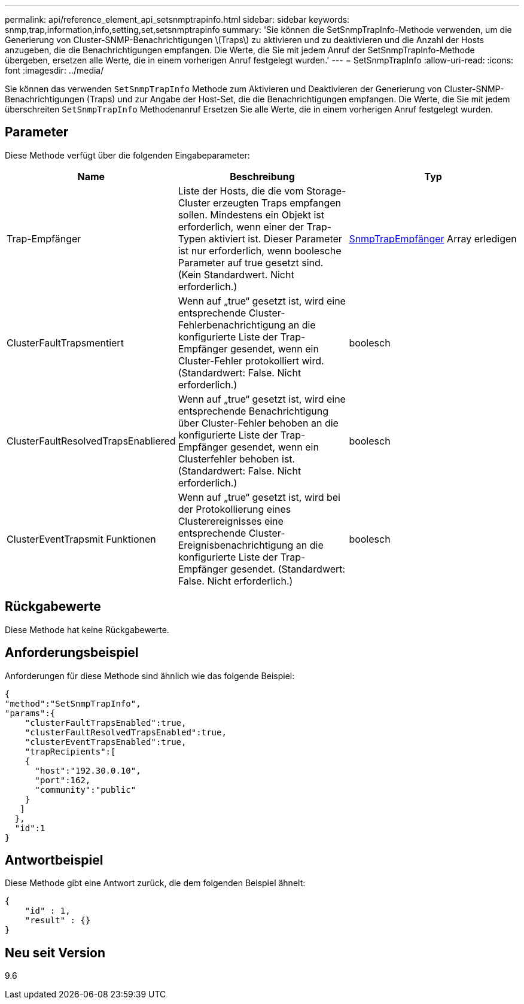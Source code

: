 ---
permalink: api/reference_element_api_setsnmptrapinfo.html 
sidebar: sidebar 
keywords: snmp,trap,information,info,setting,set,setsnmptrapinfo 
summary: 'Sie können die SetSnmpTrapInfo-Methode verwenden, um die Generierung von Cluster-SNMP-Benachrichtigungen \(Traps\) zu aktivieren und zu deaktivieren und die Anzahl der Hosts anzugeben, die die Benachrichtigungen empfangen. Die Werte, die Sie mit jedem Anruf der SetSnmpTrapInfo-Methode übergeben, ersetzen alle Werte, die in einem vorherigen Anruf festgelegt wurden.' 
---
= SetSnmpTrapInfo
:allow-uri-read: 
:icons: font
:imagesdir: ../media/


[role="lead"]
Sie können das verwenden `SetSnmpTrapInfo` Methode zum Aktivieren und Deaktivieren der Generierung von Cluster-SNMP-Benachrichtigungen (Traps) und zur Angabe der Host-Set, die die Benachrichtigungen empfangen. Die Werte, die Sie mit jedem überschreiten `SetSnmpTrapInfo` Methodenanruf Ersetzen Sie alle Werte, die in einem vorherigen Anruf festgelegt wurden.



== Parameter

Diese Methode verfügt über die folgenden Eingabeparameter:

|===
| Name | Beschreibung | Typ 


 a| 
Trap-Empfänger
 a| 
Liste der Hosts, die die vom Storage-Cluster erzeugten Traps empfangen sollen. Mindestens ein Objekt ist erforderlich, wenn einer der Trap-Typen aktiviert ist. Dieser Parameter ist nur erforderlich, wenn boolesche Parameter auf true gesetzt sind. (Kein Standardwert. Nicht erforderlich.)
 a| 
xref:reference_element_api_snmptraprecipient.adoc[SnmpTrapEmpfänger] Array erledigen



 a| 
ClusterFaultTrapsmentiert
 a| 
Wenn auf „true“ gesetzt ist, wird eine entsprechende Cluster-Fehlerbenachrichtigung an die konfigurierte Liste der Trap-Empfänger gesendet, wenn ein Cluster-Fehler protokolliert wird. (Standardwert: False. Nicht erforderlich.)
 a| 
boolesch



 a| 
ClusterFaultResolvedTrapsEnabliered
 a| 
Wenn auf „true“ gesetzt ist, wird eine entsprechende Benachrichtigung über Cluster-Fehler behoben an die konfigurierte Liste der Trap-Empfänger gesendet, wenn ein Clusterfehler behoben ist. (Standardwert: False. Nicht erforderlich.)
 a| 
boolesch



 a| 
ClusterEventTrapsmit Funktionen
 a| 
Wenn auf „true“ gesetzt ist, wird bei der Protokollierung eines Clusterereignisses eine entsprechende Cluster-Ereignisbenachrichtigung an die konfigurierte Liste der Trap-Empfänger gesendet. (Standardwert: False. Nicht erforderlich.)
 a| 
boolesch

|===


== Rückgabewerte

Diese Methode hat keine Rückgabewerte.



== Anforderungsbeispiel

Anforderungen für diese Methode sind ähnlich wie das folgende Beispiel:

[listing]
----
{
"method":"SetSnmpTrapInfo",
"params":{
    "clusterFaultTrapsEnabled":true,
    "clusterFaultResolvedTrapsEnabled":true,
    "clusterEventTrapsEnabled":true,
    "trapRecipients":[
    {
      "host":"192.30.0.10",
      "port":162,
      "community":"public"
    }
   ]
  },
  "id":1
}
----


== Antwortbeispiel

Diese Methode gibt eine Antwort zurück, die dem folgenden Beispiel ähnelt:

[listing]
----
{
    "id" : 1,
    "result" : {}
}
----


== Neu seit Version

9.6
